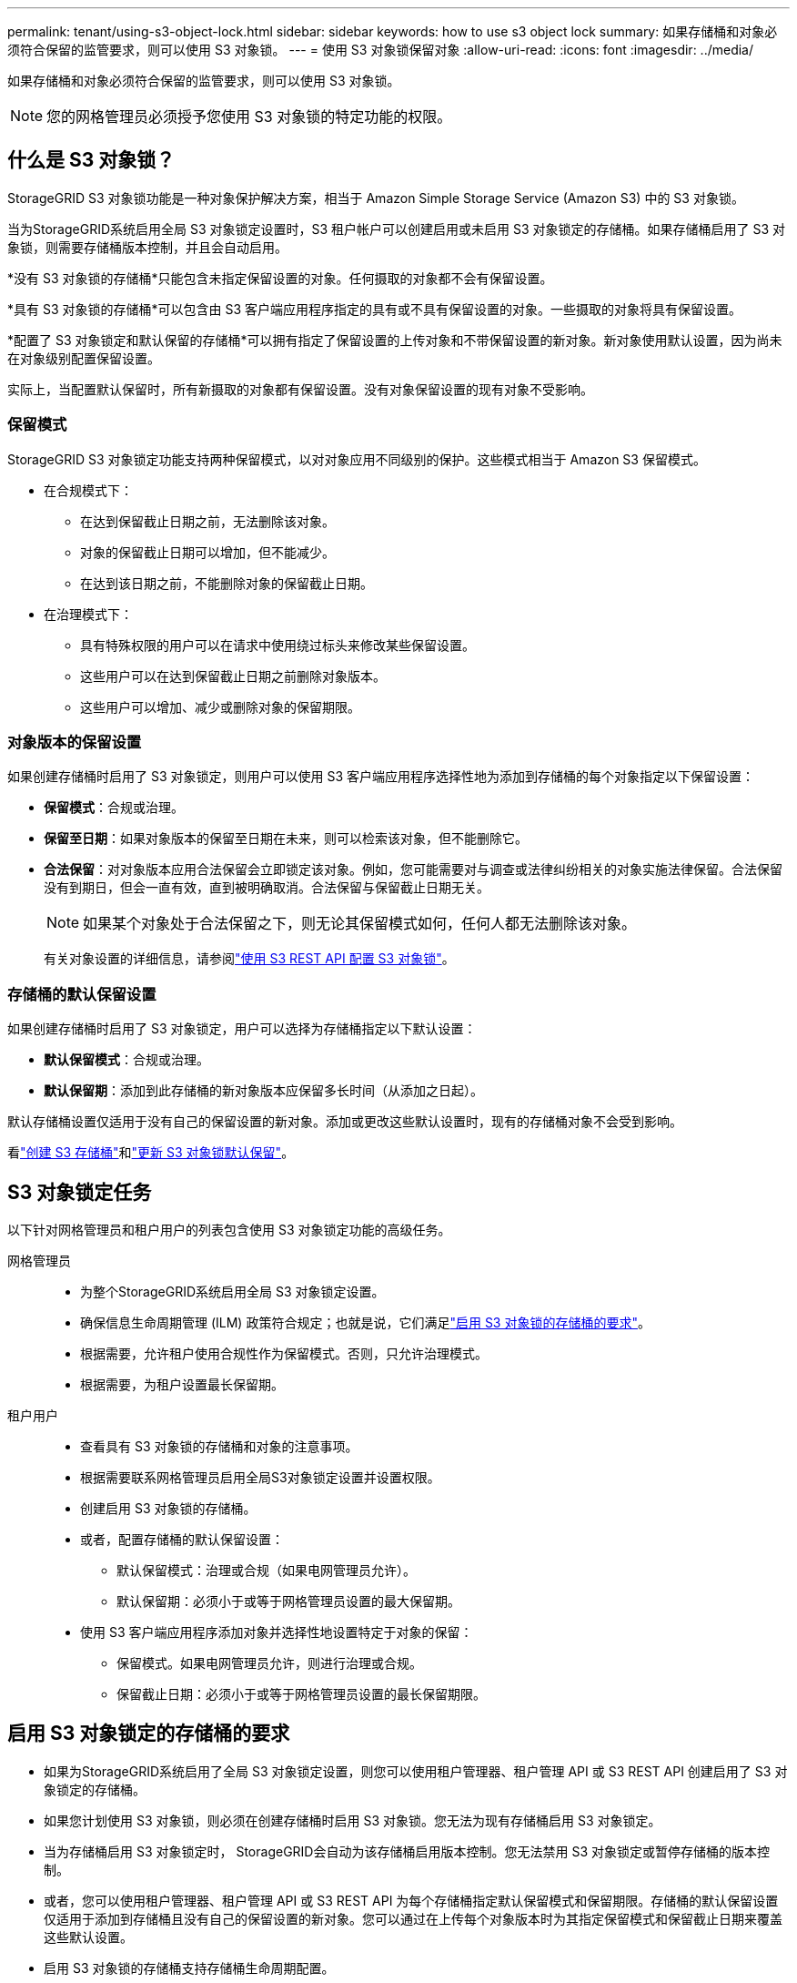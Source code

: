 ---
permalink: tenant/using-s3-object-lock.html 
sidebar: sidebar 
keywords: how to use s3 object lock 
summary: 如果存储桶和对象必须符合保留的监管要求，则可以使用 S3 对象锁。 
---
= 使用 S3 对象锁保留对象
:allow-uri-read: 
:icons: font
:imagesdir: ../media/


[role="lead"]
如果存储桶和对象必须符合保留的监管要求，则可以使用 S3 对象锁。


NOTE: 您的网格管理员必须授予您使用 S3 对象锁的特定功能的权限。



== 什么是 S3 对象锁？

StorageGRID S3 对象锁功能是一种对象保护解决方案，相当于 Amazon Simple Storage Service (Amazon S3) 中的 S3 对象锁。

当为StorageGRID系统启用全局 S3 对象锁定设置时，S3 租户帐户可以创建启用或未启用 S3 对象锁定的存储桶。如果存储桶启用了 S3 对象锁，则需要存储桶版本控制，并且会自动启用。

*没有 S3 对象锁的存储桶*只能包含未指定保留设置的对象。任何摄取的对象都不会有保留设置。

*具有 S3 对象锁的存储桶*可以包含由 S3 客户端应用程序指定的具有或不具有保留设置的对象。一些摄取的对象将具有保留设置。

*配置了 S3 对象锁定和默认保留的存储桶*可以拥有指定了保留设置的上传对象和不带保留设置的新对象。新对象使用默认设置，因为尚未在对象级别配置保留设置。

实际上，当配置默认保留时，所有新摄取的对象都有保留设置。没有对象保留设置的现有对象不受影响。



=== 保留模式

StorageGRID S3 对象锁定功能支持两种保留模式，以对对象应用不同级别的保护。这些模式相当于 Amazon S3 保留模式。

* 在合规模式下：
+
** 在达到保留截止日期之前，无法删除该对象。
** 对象的保留截止日期可以增加，但不能减少。
** 在达到该日期之前，不能删除对象的保留截止日期。


* 在治理模式下：
+
** 具有特殊权限的用户可以在请求中使用绕过标头来修改某些保留设置。
** 这些用户可以在达到保留截止日期之前删除对象版本。
** 这些用户可以增加、减少或删除对象的保留期限。






=== 对象版本的保留设置

如果创建存储桶时启用了 S3 对象锁定，则用户可以使用 S3 客户端应用程序选择性地为添加到存储桶的每个对象指定以下保留设置：

* *保留模式*：合规或治理。
* *保留至日期*：如果对象版本的保留至日期在未来，则可以检索该对象，但不能删除它。
* *合法保留*：对对象版本应用合法保留会立即锁定该对象。例如，您可能需要对与调查或法律纠纷相关的对象实施法律保留。合法保留没有到期日，但会一直有效，直到被明确取消。合法保留与保留截止日期无关。
+

NOTE: 如果某个对象处于合法保留之下，则无论其保留模式如何，任何人都无法删除该对象。

+
有关对象设置的详细信息，请参阅link:../s3/use-s3-api-for-s3-object-lock.html["使用 S3 REST API 配置 S3 对象锁"]。





=== 存储桶的默认保留设置

如果创建存储桶时启用了 S3 对象锁定，用户可以选择为存储桶指定以下默认设置：

* *默认保留模式*：合规或治理。
* *默认保留期*：添加到此存储桶的新对象版本应保留多长时间（从添加之日起）。


默认存储桶设置仅适用于没有自己的保留设置的新对象。添加或更改这些默认设置时，现有的存储桶对象不会受到影响。

看link:../tenant/creating-s3-bucket.html["创建 S3 存储桶"]和link:../tenant/update-default-retention-settings.html["更新 S3 对象锁默认保留"]。



== S3 对象锁定任务

以下针对网格管理员和租户用户的列表包含使用 S3 对象锁定功能的高级任务。

网格管理员::
+
--
* 为整个StorageGRID系统启用全局 S3 对象锁定设置。
* 确保信息生命周期管理 (ILM) 政策符合规定；也就是说，它们满足link:../ilm/managing-objects-with-s3-object-lock.html["启用 S3 对象锁的存储桶的要求"]。
* 根据需要，允许租户使用合规性作为保留模式。否则，只允许治理模式。
* 根据需要，为租户设置最长保留期。


--
租户用户::
+
--
* 查看具有 S3 对象锁的存储桶和对象的注意事项。
* 根据需要联系网格管理员启用全局S3对象锁定设置并设置权限。
* 创建启用 S3 对象锁的存储桶。
* 或者，配置存储桶的默认保留设置：
+
** 默认保留模式：治理或合规（如果电网管理员允许）。
** 默认保留期：必须小于或等于网格管理员设置的最大保留期。


* 使用 S3 客户端应用程序添加对象并选择性地设置特定于对象的保留：
+
** 保留模式。如果电网管理员允许，则进行治理或合规。
** 保留截止日期：必须小于或等于网格管理员设置的最长保留期限。




--




== 启用 S3 对象锁定的存储桶的要求

* 如果为StorageGRID系统启用了全局 S3 对象锁定设置，则您可以使用租户管理器、租户管理 API 或 S3 REST API 创建启用了 S3 对象锁定的存储桶。
* 如果您计划使用 S3 对象锁，则必须在创建存储桶时启用 S3 对象锁。您无法为现有存储桶启用 S3 对象锁定。
* 当为存储桶启用 S3 对象锁定时， StorageGRID会自动为该存储桶启用版本控制。您无法禁用 S3 对象锁定或暂停存储桶的版本控制。
* 或者，您可以使用租户管理器、租户管理 API 或 S3 REST API 为每个存储桶指定默认保留模式和保留期限。存储桶的默认保留设置仅适用于添加到存储桶且没有自己的保留设置的新对象。您可以通过在上传每个对象版本时为其指定保留模式和保留截止日期来覆盖这些默认设置。
* 启用 S3 对象锁的存储桶支持存储桶生命周期配置。
* 启用了 S3 对象锁的存储桶不支持 CloudMirror 复制。




== 启用 S3 对象锁的存储桶中的对象要求

* 为了保护对象版本，您可以为存储桶指定默认保留设置，也可以为每个对象版本指定保留设置。可以使用 S3 客户端应用程序或 S3 REST API 指定对象级保留设置。
* 保留设置适用于单个对象版本。对象版本可以同时具有保留截止日期和合法保留设置，或者只具有其中之一，或者两者都不具有。为对象指定保留期限或合法保留设置仅保护请求中指定的版本。您可以创建该对象的新版本，同时该对象的先前版本仍保持锁定状态。




== 启用 S3 对象锁的存储桶中对象的生命周期

启用 S3 对象锁后，保存在存储桶中的每个对象都会经历以下阶段：

. *对象摄取*
+
当对象版本添加到启用了 S3 对象锁定的存储桶时，将应用以下保留设置：

+
** 如果为对象指定了保留设置，则应用对象级别的设置。任何默认存储桶设置都将被忽略。
** 如果没有为对象指定保留设置，则应用默认存储桶设置（如果存在）。
** 如果没有为对象或存储桶指定保留设置，则该对象不受 S3 对象锁保护。


+
如果应用了保留设置，则对象和任何 S3 用户定义的元数据都受到保护。

. *对象保留和删除*
+
StorageGRID会存储每个受保护对象的多个副本，并保留指定的期限。对象副本的确切数量和类型以及存储位置由活动 ILM 策略中的兼容规则决定。受保护对象是否可以在达到保留期限之前被删除取决于其保留模式。

+
** 如果某个对象处于合法保留之下，则无论其保留模式如何，任何人都无法删除该对象。






== 我还能管理旧版合规存储桶吗？

S3 对象锁定功能取代了以前StorageGRID版本中提供的合规性功能。如果您使用以前版本的StorageGRID创建了兼容存储桶，则可以继续管理这些存储桶的设置；但是，您无法再创建新的兼容存储桶。有关说明，请参阅https://kb.netapp.com/Advice_and_Troubleshooting/Hybrid_Cloud_Infrastructure/StorageGRID/How_to_manage_legacy_Compliant_buckets_in_StorageGRID_11.5["NetApp知识库：如何在StorageGRID 11.5 中管理旧版兼容存储桶"^]。

